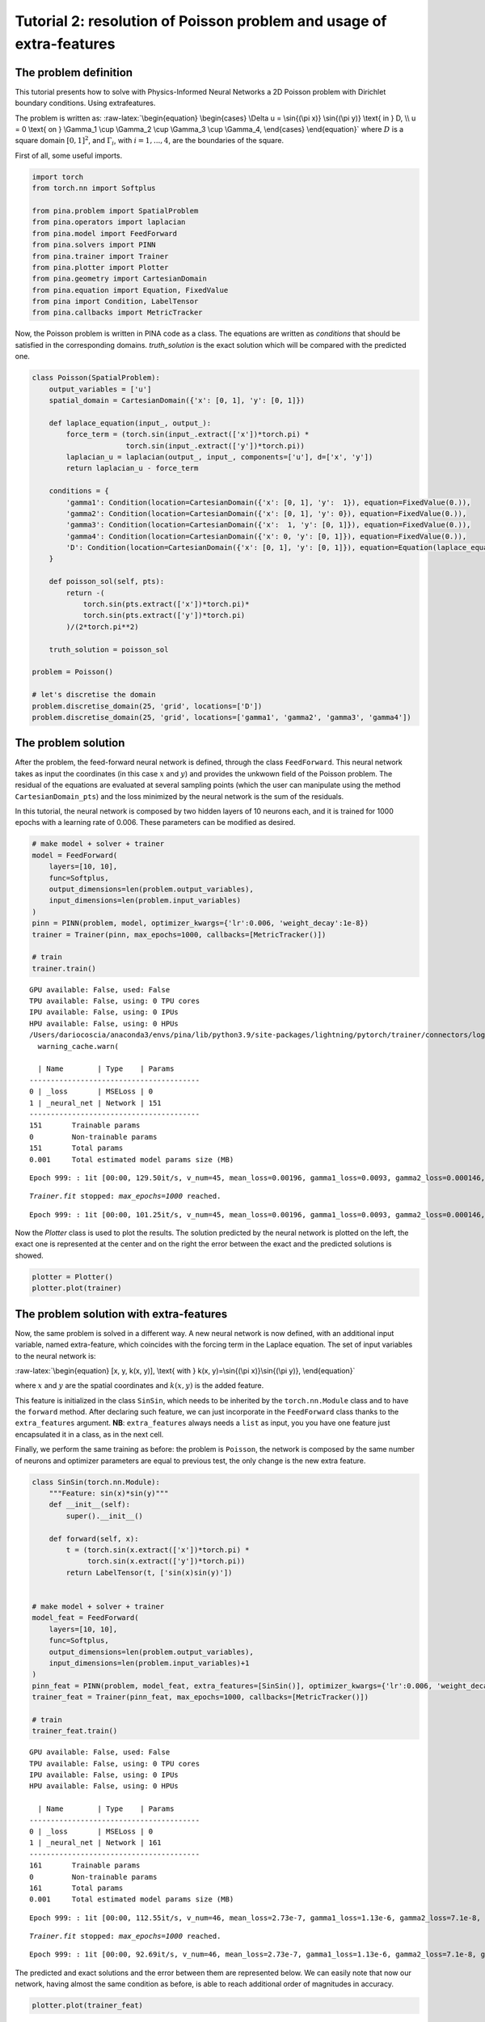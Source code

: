 Tutorial 2: resolution of Poisson problem and usage of extra-features
=====================================================================

The problem definition
~~~~~~~~~~~~~~~~~~~~~~

This tutorial presents how to solve with Physics-Informed Neural
Networks a 2D Poisson problem with Dirichlet boundary conditions. Using
extrafeatures.

The problem is written as: :raw-latex:`\begin{equation}
\begin{cases}
\Delta u = \sin{(\pi x)} \sin{(\pi y)} \text{ in } D, \\
u = 0 \text{ on } \Gamma_1 \cup \Gamma_2 \cup \Gamma_3 \cup \Gamma_4,
\end{cases}
\end{equation}` where :math:`D` is a square domain :math:`[0,1]^2`, and
:math:`\Gamma_i`, with :math:`i=1,...,4`, are the boundaries of the
square.

First of all, some useful imports.

.. code:: ipython3

    import torch
    from torch.nn import Softplus
    
    from pina.problem import SpatialProblem
    from pina.operators import laplacian
    from pina.model import FeedForward
    from pina.solvers import PINN
    from pina.trainer import Trainer
    from pina.plotter import Plotter
    from pina.geometry import CartesianDomain
    from pina.equation import Equation, FixedValue
    from pina import Condition, LabelTensor
    from pina.callbacks import MetricTracker

Now, the Poisson problem is written in PINA code as a class. The
equations are written as *conditions* that should be satisfied in the
corresponding domains. *truth_solution* is the exact solution which will
be compared with the predicted one.

.. code:: ipython3

    class Poisson(SpatialProblem):
        output_variables = ['u']
        spatial_domain = CartesianDomain({'x': [0, 1], 'y': [0, 1]})
    
        def laplace_equation(input_, output_):
            force_term = (torch.sin(input_.extract(['x'])*torch.pi) *
                          torch.sin(input_.extract(['y'])*torch.pi))
            laplacian_u = laplacian(output_, input_, components=['u'], d=['x', 'y'])
            return laplacian_u - force_term
    
        conditions = {
            'gamma1': Condition(location=CartesianDomain({'x': [0, 1], 'y':  1}), equation=FixedValue(0.)),
            'gamma2': Condition(location=CartesianDomain({'x': [0, 1], 'y': 0}), equation=FixedValue(0.)),
            'gamma3': Condition(location=CartesianDomain({'x':  1, 'y': [0, 1]}), equation=FixedValue(0.)),
            'gamma4': Condition(location=CartesianDomain({'x': 0, 'y': [0, 1]}), equation=FixedValue(0.)),
            'D': Condition(location=CartesianDomain({'x': [0, 1], 'y': [0, 1]}), equation=Equation(laplace_equation)),
        }
    
        def poisson_sol(self, pts):
            return -(
                torch.sin(pts.extract(['x'])*torch.pi)*
                torch.sin(pts.extract(['y'])*torch.pi)
            )/(2*torch.pi**2)
        
        truth_solution = poisson_sol
    
    problem = Poisson()
    
    # let's discretise the domain
    problem.discretise_domain(25, 'grid', locations=['D'])
    problem.discretise_domain(25, 'grid', locations=['gamma1', 'gamma2', 'gamma3', 'gamma4'])

The problem solution
~~~~~~~~~~~~~~~~~~~~

After the problem, the feed-forward neural network is defined, through
the class ``FeedForward``. This neural network takes as input the
coordinates (in this case :math:`x` and :math:`y`) and provides the
unkwown field of the Poisson problem. The residual of the equations are
evaluated at several sampling points (which the user can manipulate
using the method ``CartesianDomain_pts``) and the loss minimized by the
neural network is the sum of the residuals.

In this tutorial, the neural network is composed by two hidden layers of
10 neurons each, and it is trained for 1000 epochs with a learning rate
of 0.006. These parameters can be modified as desired.

.. code:: ipython3

    # make model + solver + trainer
    model = FeedForward(
        layers=[10, 10],
        func=Softplus,
        output_dimensions=len(problem.output_variables),
        input_dimensions=len(problem.input_variables)
    )
    pinn = PINN(problem, model, optimizer_kwargs={'lr':0.006, 'weight_decay':1e-8})
    trainer = Trainer(pinn, max_epochs=1000, callbacks=[MetricTracker()])
    
    # train
    trainer.train()


.. parsed-literal::

    GPU available: False, used: False
    TPU available: False, using: 0 TPU cores
    IPU available: False, using: 0 IPUs
    HPU available: False, using: 0 HPUs
    /Users/dariocoscia/anaconda3/envs/pina/lib/python3.9/site-packages/lightning/pytorch/trainer/connectors/logger_connector/logger_connector.py:67: UserWarning: Starting from v1.9.0, `tensorboardX` has been removed as a dependency of the `lightning.pytorch` package, due to potential conflicts with other packages in the ML ecosystem. For this reason, `logger=True` will use `CSVLogger` as the default logger, unless the `tensorboard` or `tensorboardX` packages are found. Please `pip install lightning[extra]` or one of them to enable TensorBoard support by default
      warning_cache.warn(
    
      | Name        | Type    | Params
    ----------------------------------------
    0 | _loss       | MSELoss | 0     
    1 | _neural_net | Network | 151   
    ----------------------------------------
    151       Trainable params
    0         Non-trainable params
    151       Total params
    0.001     Total estimated model params size (MB)


.. parsed-literal::

    Epoch 999: : 1it [00:00, 129.50it/s, v_num=45, mean_loss=0.00196, gamma1_loss=0.0093, gamma2_loss=0.000146, gamma3_loss=8.16e-5, gamma4_loss=0.000201, D_loss=8.44e-5]  

.. parsed-literal::

    `Trainer.fit` stopped: `max_epochs=1000` reached.


.. parsed-literal::

    Epoch 999: : 1it [00:00, 101.25it/s, v_num=45, mean_loss=0.00196, gamma1_loss=0.0093, gamma2_loss=0.000146, gamma3_loss=8.16e-5, gamma4_loss=0.000201, D_loss=8.44e-5]


Now the *Plotter* class is used to plot the results. The solution
predicted by the neural network is plotted on the left, the exact one is
represented at the center and on the right the error between the exact
and the predicted solutions is showed.

.. code:: ipython3

    plotter = Plotter()
    plotter.plot(trainer)



.. image:: tutorial_files/tutorial_11_0.png


The problem solution with extra-features
~~~~~~~~~~~~~~~~~~~~~~~~~~~~~~~~~~~~~~~~

Now, the same problem is solved in a different way. A new neural network
is now defined, with an additional input variable, named extra-feature,
which coincides with the forcing term in the Laplace equation. The set
of input variables to the neural network is:

:raw-latex:`\begin{equation}
[x, y, k(x, y)], \text{ with } k(x, y)=\sin{(\pi x)}\sin{(\pi y)},
\end{equation}`

where :math:`x` and :math:`y` are the spatial coordinates and
:math:`k(x, y)` is the added feature.

This feature is initialized in the class ``SinSin``, which needs to be
inherited by the ``torch.nn.Module`` class and to have the ``forward``
method. After declaring such feature, we can just incorporate in the
``FeedForward`` class thanks to the ``extra_features`` argument. **NB**:
``extra_features`` always needs a ``list`` as input, you you have one
feature just encapsulated it in a class, as in the next cell.

Finally, we perform the same training as before: the problem is
``Poisson``, the network is composed by the same number of neurons and
optimizer parameters are equal to previous test, the only change is the
new extra feature.

.. code:: ipython3

    class SinSin(torch.nn.Module):
        """Feature: sin(x)*sin(y)"""
        def __init__(self):
            super().__init__()
    
        def forward(self, x):
            t = (torch.sin(x.extract(['x'])*torch.pi) *
                 torch.sin(x.extract(['y'])*torch.pi))
            return LabelTensor(t, ['sin(x)sin(y)'])
    
    
    # make model + solver + trainer
    model_feat = FeedForward(
        layers=[10, 10],
        func=Softplus,
        output_dimensions=len(problem.output_variables),
        input_dimensions=len(problem.input_variables)+1
    )
    pinn_feat = PINN(problem, model_feat, extra_features=[SinSin()], optimizer_kwargs={'lr':0.006, 'weight_decay':1e-8})
    trainer_feat = Trainer(pinn_feat, max_epochs=1000, callbacks=[MetricTracker()])
    
    # train
    trainer_feat.train()


.. parsed-literal::

    GPU available: False, used: False
    TPU available: False, using: 0 TPU cores
    IPU available: False, using: 0 IPUs
    HPU available: False, using: 0 HPUs
    
      | Name        | Type    | Params
    ----------------------------------------
    0 | _loss       | MSELoss | 0     
    1 | _neural_net | Network | 161   
    ----------------------------------------
    161       Trainable params
    0         Non-trainable params
    161       Total params
    0.001     Total estimated model params size (MB)


.. parsed-literal::

    Epoch 999: : 1it [00:00, 112.55it/s, v_num=46, mean_loss=2.73e-7, gamma1_loss=1.13e-6, gamma2_loss=7.1e-8, gamma3_loss=4.69e-8, gamma4_loss=6.81e-8, D_loss=4.65e-8]    

.. parsed-literal::

    `Trainer.fit` stopped: `max_epochs=1000` reached.


.. parsed-literal::

    Epoch 999: : 1it [00:00, 92.69it/s, v_num=46, mean_loss=2.73e-7, gamma1_loss=1.13e-6, gamma2_loss=7.1e-8, gamma3_loss=4.69e-8, gamma4_loss=6.81e-8, D_loss=4.65e-8] 


The predicted and exact solutions and the error between them are
represented below. We can easily note that now our network, having
almost the same condition as before, is able to reach additional order
of magnitudes in accuracy.

.. code:: ipython3

    plotter.plot(trainer_feat)



.. image:: tutorial_files/tutorial_16_0.png


The problem solution with learnable extra-features
~~~~~~~~~~~~~~~~~~~~~~~~~~~~~~~~~~~~~~~~~~~~~~~~~~

We can still do better!

Another way to exploit the extra features is the addition of learnable
parameter inside them. In this way, the added parameters are learned
during the training phase of the neural network. In this case, we use:

:raw-latex:`\begin{equation}
k(x, \mathbf{y}) = \beta \sin{(\alpha x)} \sin{(\alpha y)},
\end{equation}`

where :math:`\alpha` and :math:`\beta` are the abovementioned
parameters. Their implementation is quite trivial: by using the class
``torch.nn.Parameter`` we cam define all the learnable parameters we
need, and they are managed by ``autograd`` module!

.. code:: ipython3

    class SinSinAB(torch.nn.Module):
        """ """
        def __init__(self):
            super().__init__()
            self.alpha = torch.nn.Parameter(torch.tensor([1.0]))
            self.beta = torch.nn.Parameter(torch.tensor([1.0]))
    
    
        def forward(self, x):
            t =  (
                self.beta*torch.sin(self.alpha*x.extract(['x'])*torch.pi)*
                          torch.sin(self.alpha*x.extract(['y'])*torch.pi)
            )
            return LabelTensor(t, ['b*sin(a*x)sin(a*y)'])
    
    
    # make model + solver + trainer
    model_lean= FeedForward(
        layers=[10, 10],
        func=Softplus,
        output_dimensions=len(problem.output_variables),
        input_dimensions=len(problem.input_variables)+1
    )
    pinn_lean = PINN(problem, model_lean, extra_features=[SinSin()], optimizer_kwargs={'lr':0.006, 'weight_decay':1e-8})
    trainer_learn = Trainer(pinn_lean, max_epochs=1000)
    
    # train
    trainer_learn.train()


.. parsed-literal::

    GPU available: False, used: False
    TPU available: False, using: 0 TPU cores
    IPU available: False, using: 0 IPUs
    HPU available: False, using: 0 HPUs
    
      | Name        | Type    | Params
    ----------------------------------------
    0 | _loss       | MSELoss | 0     
    1 | _neural_net | Network | 161   
    ----------------------------------------
    161       Trainable params
    0         Non-trainable params
    161       Total params
    0.001     Total estimated model params size (MB)


.. parsed-literal::

    Epoch 999: : 1it [00:00, 91.07it/s, v_num=47, mean_loss=2.11e-6, gamma1_loss=1.03e-5, gamma2_loss=4.17e-8, gamma3_loss=4.28e-8, gamma4_loss=5.65e-8, D_loss=6.21e-8]    

.. parsed-literal::

    `Trainer.fit` stopped: `max_epochs=1000` reached.


.. parsed-literal::

    Epoch 999: : 1it [00:00, 76.19it/s, v_num=47, mean_loss=2.11e-6, gamma1_loss=1.03e-5, gamma2_loss=4.17e-8, gamma3_loss=4.28e-8, gamma4_loss=5.65e-8, D_loss=6.21e-8]


Umh, the final loss is not appreciabily better than previous model (with
static extra features), despite the usage of learnable parameters. This
is mainly due to the over-parametrization of the network: there are many
parameter to optimize during the training, and the model in unable to
understand automatically that only the parameters of the extra feature
(and not the weights/bias of the FFN) should be tuned in order to fit
our problem. A longer training can be helpful, but in this case the
faster way to reach machine precision for solving the Poisson problem is
removing all the hidden layers in the ``FeedForward``, keeping only the
:math:`\alpha` and :math:`\beta` parameters of the extra feature.

.. code:: ipython3

    # make model + solver + trainer
    model_lean= FeedForward(
        layers=[],
        func=Softplus,
        output_dimensions=len(problem.output_variables),
        input_dimensions=len(problem.input_variables)+1
    )
    pinn_learn = PINN(problem, model_lean, extra_features=[SinSin()], optimizer_kwargs={'lr':0.006, 'weight_decay':1e-8})
    trainer_learn = Trainer(pinn_learn, max_epochs=1000, callbacks=[MetricTracker()])
    
    # train
    trainer_learn.train()


.. parsed-literal::

    GPU available: False, used: False
    TPU available: False, using: 0 TPU cores
    IPU available: False, using: 0 IPUs
    HPU available: False, using: 0 HPUs
    
      | Name        | Type    | Params
    ----------------------------------------
    0 | _loss       | MSELoss | 0     
    1 | _neural_net | Network | 4     
    ----------------------------------------
    4         Trainable params
    0         Non-trainable params
    4         Total params
    0.000     Total estimated model params size (MB)


.. parsed-literal::

    Epoch 999: : 1it [00:00, 149.45it/s, v_num=48, mean_loss=1.34e-16, gamma1_loss=6.66e-16, gamma2_loss=2.6e-18, gamma3_loss=4.84e-19, gamma4_loss=2.59e-18, D_loss=4.84e-19] 

.. parsed-literal::

    `Trainer.fit` stopped: `max_epochs=1000` reached.


.. parsed-literal::

    Epoch 999: : 1it [00:00, 117.81it/s, v_num=48, mean_loss=1.34e-16, gamma1_loss=6.66e-16, gamma2_loss=2.6e-18, gamma3_loss=4.84e-19, gamma4_loss=2.59e-18, D_loss=4.84e-19]


In such a way, the model is able to reach a very high accuracy! Of
course, this is a toy problem for understanding the usage of extra
features: similar precision could be obtained if the extra features are
very similar to the true solution. The analyzed Poisson problem shows a
forcing term very close to the solution, resulting in a perfect problem
to address with such an approach.

We conclude here by showing the graphical comparison of the unknown
field and the loss trend for all the test cases presented here: the
standard PINN, PINN with extra features, and PINN with learnable extra
features.

.. code:: ipython3

    plotter.plot(trainer_learn)



.. image:: tutorial_files/tutorial_23_0.png


.. code:: ipython3

    import matplotlib.pyplot as plt
    
    plt.figure(figsize=(16, 6))
    plotter.plot_loss(trainer, label='Standard')
    plotter.plot_loss(trainer_feat, label='Static Features')
    plotter.plot_loss(trainer_learn, label='Learnable Features')
    
    plt.grid()
    plt.legend()
    plt.show()



.. image:: tutorial_files/tutorial_24_0.png

